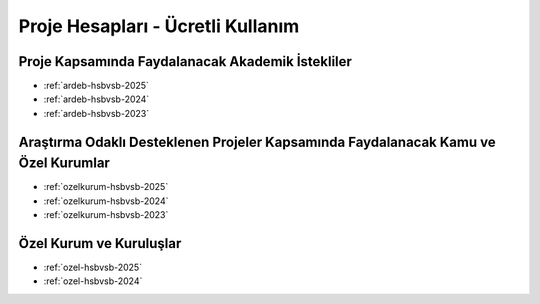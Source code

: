 .. _proje_hesaplari_ucretli_kullanim:

==================================
Proje Hesapları - Ücretli Kullanım
==================================



Proje Kapsamında Faydalanacak Akademik İstekliler
-------------------------------------------------

- :ref:`ardeb-hsbvsb-2025`
- :ref:`ardeb-hsbvsb-2024`
- :ref:`ardeb-hsbvsb-2023`


Araştırma Odaklı Desteklenen Projeler Kapsamında Faydalanacak Kamu ve Özel Kurumlar
-----------------------------------------------------------------------------------

- :ref:`ozelkurum-hsbvsb-2025`
- :ref:`ozelkurum-hsbvsb-2024`
- :ref:`ozelkurum-hsbvsb-2023`



Özel Kurum ve Kuruluşlar 
-------------------------

- :ref:`ozel-hsbvsb-2025`
- :ref:`ozel-hsbvsb-2024`

